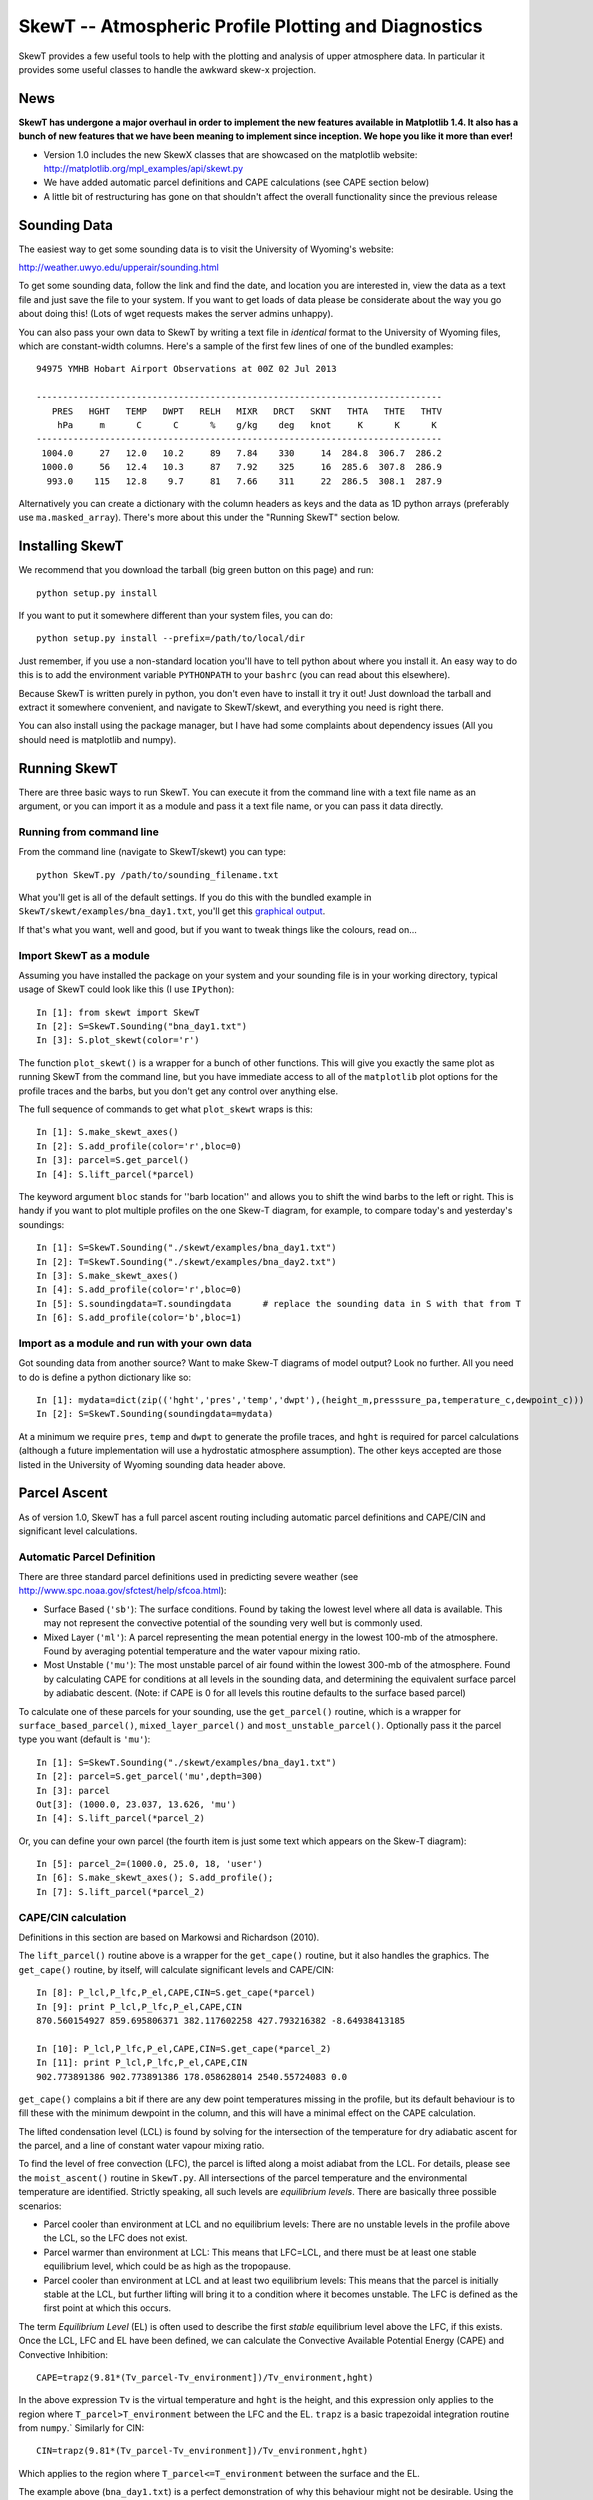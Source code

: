 ======================================================
SkewT -- Atmospheric Profile Plotting and Diagnostics
======================================================

SkewT provides a few useful tools to help with the plotting and analysis of 
upper atmosphere data. In particular it provides some useful classes to 
handle the awkward skew-x projection.

News
====
**SkewT has undergone a major overhaul in order to implement the new 
features available in Matplotlib 1.4. It also has a bunch of new features 
that we have been meaning to implement since inception. We hope you like it 
more than ever!**

* Version 1.0 includes the new SkewX classes that are showcased on the 
  matplotlib website: http://matplotlib.org/mpl_examples/api/skewt.py
* We have added automatic parcel definitions and CAPE calculations (see CAPE 
  section below)
* A little bit of restructuring has gone on that shouldn't affect the 
  overall functionality since the previous release


Sounding Data
=============

The easiest way to get some sounding data is to visit the University of 
Wyoming's website:

http://weather.uwyo.edu/upperair/sounding.html

To get some sounding data, follow the link and find the date, and location 
you are interested in, view the data as a text file and just save the file 
to your system. If you want to get loads of data please be considerate about 
the way you go about doing this! (Lots of wget requests makes the server 
admins unhappy).

You can also pass your own data to SkewT by writing a text file in 
*identical* format to the University of Wyoming files, which are 
constant-width columns. Here's a sample of the first few lines of one of the 
bundled examples::

    94975 YMHB Hobart Airport Observations at 00Z 02 Jul 2013

    -----------------------------------------------------------------------------
       PRES   HGHT   TEMP   DWPT   RELH   MIXR   DRCT   SKNT   THTA   THTE   THTV
        hPa     m      C      C      %    g/kg    deg   knot     K      K      K 
    -----------------------------------------------------------------------------
     1004.0     27   12.0   10.2     89   7.84    330     14  284.8  306.7  286.2
     1000.0     56   12.4   10.3     87   7.92    325     16  285.6  307.8  286.9
      993.0    115   12.8    9.7     81   7.66    311     22  286.5  308.1  287.9


Alternatively you can create a dictionary with the column headers as keys 
and the data as 1D python arrays (preferably use ``ma.masked_array``). 
There's more about this under the "Running SkewT" section below.

Installing SkewT
================
We recommend that you download the tarball (big green button on this page) 
and run::

    python setup.py install

If you want to put it somewhere different than your system files, you can do::
    
    python setup.py install --prefix=/path/to/local/dir

Just remember, if you use a non-standard location you'll have to tell python 
about where you install it. An easy way to do this is to add the environment 
variable ``PYTHONPATH`` to your ``bashrc`` (you can read about this 
elsewhere).

Because SkewT is written purely in python, you don't even have to install it 
try it out! Just download the tarball and extract it somewhere convenient, 
and navigate to SkewT/skewt, and everything you need is right there.

You can also install using the package manager, but I have had some 
complaints about dependency issues (All you should need is matplotlib and 
numpy).

Running SkewT
=============

There are three basic ways to run SkewT. You can execute it from the command 
line with a text file name as an argument, or you can import it as a module 
and pass it a text file name, or you can pass it data directly.

Running from command line
-------------------------

From the command line (navigate to SkewT/skewt) you can type::

    python SkewT.py /path/to/sounding_filename.txt

What you'll get is all of the default settings. If you do this with the 
bundled example in ``SkewT/skewt/examples/bna_day1.txt``, you'll get this 
`graphical output 
<http://users.monash.edu.au/~tchubb/SkewT_examples/bna_day1_default.png>`_.

If that's what you want, well and good, but if you want to tweak things like 
the colours, read on...

Import SkewT as a module
------------------------

Assuming you have installed the package on your system and your sounding 
file is in your working directory, typical usage of SkewT could look like 
this (I use ``IPython``)::

    In [1]: from skewt import SkewT
    In [2]: S=SkewT.Sounding("bna_day1.txt")
    In [3]: S.plot_skewt(color='r')


The function ``plot_skewt()`` is a wrapper for a bunch of other functions. 
This will give you exactly the same plot as running SkewT from the command 
line, but you have immediate access to all of the ``matplotlib`` plot 
options for the profile traces and the barbs, but you don't get any control 
over anything else.

The full sequence of commands to get what ``plot_skewt`` wraps is this::

    In [1]: S.make_skewt_axes()
    In [2]: S.add_profile(color='r',bloc=0)
    In [3]: parcel=S.get_parcel()
    In [4]: S.lift_parcel(*parcel)

The keyword argument ``bloc`` stands for ''barb location'' and allows you to 
shift the wind barbs to the left or right. This is handy if you want to plot 
multiple profiles on the one Skew-T diagram, for example, to compare today's 
and yesterday's soundings::

    In [1]: S=SkewT.Sounding("./skewt/examples/bna_day1.txt")
    In [2]: T=SkewT.Sounding("./skewt/examples/bna_day2.txt")
    In [3]: S.make_skewt_axes()
    In [4]: S.add_profile(color='r',bloc=0)
    In [5]: S.soundingdata=T.soundingdata      # replace the sounding data in S with that from T                      
    In [6]: S.add_profile(color='b',bloc=1)

Import as a module and run with your own data
---------------------------------------------

Got sounding data from another source? Want to make Skew-T diagrams of model 
output? Look no further. All you need to do is define a python dictionary 
like so::

    In [1]: mydata=dict(zip(('hght','pres','temp','dwpt'),(height_m,presssure_pa,temperature_c,dewpoint_c))) 
    In [2]: S=SkewT.Sounding(soundingdata=mydata)

At a minimum we require ``pres``, ``temp`` and ``dwpt`` to generate the 
profile traces, and ``hght`` is required for parcel calculations (although a 
future implementation will use a hydrostatic atmosphere assumption). The other 
keys accepted are those listed in the University of Wyoming sounding data 
header above.

Parcel Ascent
=============

As of version 1.0, SkewT has a full parcel ascent routing including 
automatic parcel definitions and CAPE/CIN and significant level 
calculations.

Automatic Parcel Definition
---------------------------

There are three standard parcel definitions used in predicting severe 
weather (see http://www.spc.noaa.gov/sfctest/help/sfcoa.html):

* Surface Based (``'sb'``): The surface conditions. Found by taking the 
  lowest level where all data is available. This may not represent the 
  convective potential of the sounding very well but is commonly used.
* Mixed Layer (``'ml'``): A parcel representing the mean potential energy in 
  the lowest 100-mb of the atmosphere. Found by averaging potential 
  temperature and the water vapour mixing ratio.
* Most Unstable (``'mu'``): The most unstable parcel of air found within the 
  lowest 300-mb of the atmosphere. Found by calculating CAPE for conditions 
  at all levels in the sounding data, and determining the equivalent surface 
  parcel by adiabatic descent. (Note: if CAPE is 0 for all levels this
  routine defaults to the surface based parcel)

To calculate one of these parcels for your sounding, use the 
``get_parcel()`` routine, which is a wrapper for ``surface_based_parcel()``, 
``mixed_layer_parcel()`` and ``most_unstable_parcel()``. Optionally pass it 
the parcel type you want (default is ``'mu'``)::

    In [1]: S=SkewT.Sounding("./skewt/examples/bna_day1.txt")
    In [2]: parcel=S.get_parcel('mu',depth=300)
    In [3]: parcel
    Out[3]: (1000.0, 23.037, 13.626, 'mu')
    In [4]: S.lift_parcel(*parcel_2)

Or, you can define your own parcel (the fourth item is just some text which 
appears on the Skew-T diagram)::

    In [5]: parcel_2=(1000.0, 25.0, 18, 'user')
    In [6]: S.make_skewt_axes(); S.add_profile(); 
    In [7]: S.lift_parcel(*parcel_2)

CAPE/CIN calculation
--------------------

Definitions in this section are based on Markowsi and Richardson (2010).

The ``lift_parcel()`` routine above is a wrapper for the ``get_cape()`` 
routine, but it also handles the graphics. The ``get_cape()`` routine, by 
itself, will calculate significant levels and CAPE/CIN::

    In [8]: P_lcl,P_lfc,P_el,CAPE,CIN=S.get_cape(*parcel)
    In [9]: print P_lcl,P_lfc,P_el,CAPE,CIN
    870.560154927 859.695806371 382.117602258 427.793216382 -8.64938413185

    In [10]: P_lcl,P_lfc,P_el,CAPE,CIN=S.get_cape(*parcel_2)
    In [11]: print P_lcl,P_lfc,P_el,CAPE,CIN
    902.773891386 902.773891386 178.058628014 2540.55724083 0.0

``get_cape()`` complains a bit if there are any dew point temperatures 
missing in the profile, but its default behaviour is to fill these with the 
minimum dewpoint in the column, and this will have a minimal effect on the 
CAPE calculation. 

The lifted condensation level (LCL) is found by solving for the intersection 
of the temperature for dry adiabatic ascent for the parcel, and a line of 
constant water vapour mixing ratio.

To find the level of free convection (LFC), the parcel is lifted along a 
moist adiabat from the LCL. For details, please see the ``moist_ascent()`` 
routine in ``SkewT.py``. All intersections of the parcel temperature and the 
environmental temperature are identified. Strictly speaking, all such levels 
are `equilibrium levels`. There are basically three possible scenarios:

* Parcel cooler than environment at LCL and no equilibrium levels: There are 
  no unstable levels in the profile above the LCL, so the LFC does not 
  exist.
* Parcel warmer than environment at LCL: This means that LFC=LCL, and there 
  must be at least one stable equilibrium level, which could be as high as 
  the tropopause.
* Parcel cooler than environment at LCL and at least two equilibrium levels: 
  This means that the parcel is initially stable at the LCL, but further 
  lifting will bring it to a condition where it becomes unstable. The LFC is 
  defined as the first point at which this occurs.

The term `Equilibrium Level` (EL) is often used to describe the first 
*stable* equilibrium level above the LFC, if this exists. Once the LCL, LFC 
and EL have been defined, we can calculate the Convective Available 
Potential Energy (CAPE) and Convective Inhibition::

    CAPE=trapz(9.81*(Tv_parcel-Tv_environment])/Tv_environment,hght)

In the above expression ``Tv`` is the virtual temperature and ``hght`` is 
the height, and this expression only applies to the region where 
``T_parcel>T_environment`` between the LFC and the EL. ``trapz`` is a basic 
trapezoidal integration routine from ``numpy``.` Similarly for CIN::

    CIN=trapz(9.81*(Tv_parcel-Tv_environment])/Tv_environment,hght)

Which applies to the region where ``T_parcel<=T_environment`` between the 
surface and the EL.

The example above (``bna_day1.txt``) is a perfect demonstration of why this 
behaviour might not be desirable. Using the `textbook 
<http://users.monash.edu.au/~tchubb/SkewT_examples/bna_day1_textbookcape.png>`_ 
definition (i.e. ``totalcape=False``) of the EL, you get practically no 
CAPE, but it's clear that there is a large layer of instability aloft. 
However, if you define the highest equilibrium level as the EL (i.e. 
``totalcape=True``), you get an answer that is more `representative 
<http://users.monash.edu.au/~tchubb/SkewT_examples/bna_day1_totalcape.png>`_ 
of the conditions of the day.

The keyword argument ``totalcape`` lets you override the default definition 
of the so-called 'Equilibrium Level,' (EL) which I took from Markowsi and 
Richardson (2010, p. 33): "The `equilibrium level` is defined to be the 
height at which a buoyant lifted parcel becomes neutrally buoyant, that is, 
the height above the LFC at which the parcel temperature is equal to the 
environmental temperature."
 
Working Examples
================
We have bundled in a set of example soundings in the ``SkewT/skewt/examples 
directoy``. You can run them like this::

    $ python SkewT.py example1

Substitute digits 1-4 to get the different examples. The code for these is 
right down the end of the SkewT.py file so you can have a look and play 
around with them if you want without affecting how SkewT works on import.

* Example 1: Two soundings from Hobart that I used to develop al ot of the 
  initial code base
* Example 2: Total CAPE vs. Textbook CAPE
* Example 3: Some severe weather events in Australia, with automatic parcel 
  definitions.
* Example 4: Use of custom parcels

The sounding files and output graphics for the examples are all hosted `here 
<http://users.monash.edu.au/~tchubb/SkewT_examples/>`_.

Changes
=======

* October 2014: Version 1.0 Finally ready.
* June 2014: Version 0.1.5 released! I mucked around with getting the 
  examples incorporated in the package so much that it warranted an 
  increment. No major functional changes since 0.1.4r5.
* Version 0.1.4r5 (trivial). Included the examples! So now you should be 
  able to run them as I originally intended.
* Version 0.1.4r3 (trivial). Gokhan asked me to fix the heights on the right 
  axis so that they match the heights in the sounding file rather than the 
  standard atmosphere. I'm still thinking about this, but in the mean time I 
  have at least fixed the lowest level, so that the zmin corresponds to the 
  highest plotted pressure (nominally 1050 hPa) according to the barometric 
  formula (about -300m). And that's all, she wrote.
* (Version 0.1.4r2) Bug fix in readfile. A long time ago I decided to ignore 
  the diagnostics at the end of the University of Wyoming sounding files by 
  chopping the last 34 lines from the file, so when a file containing only 
  the raw data was used, it was truncated half-way up. This has been 
  replaced by a routine that checks for valid pressure data in the right 
  place.
* A major-ish change to the layout. I'm planning on adding more diagnostics 
  as time goes by so I decided to get the test from the parcel and the 
  column diagnostics out of the plot area.
* The new release contains a diagnostic for Total Precipitable Water (TPW). 
  This is simply the total column-integrated water vapour, based on mixing 
  ratio derived from DWPT. It uses a trapezoidal approximation for 
  integration and gives values within about one percent of the values in the 
  UWyo text files (I have no idea how UWyo do their diagnostic). More 
  diagnostics to come!

To-Do List
==========
* More column diagnostics.
* Hodographs? Anyone? 

Contributors
============
* Gokhan Sever (North Carolina) is a keen user and has been encouraging me 
  to add more stuff. It's thanks to him that I have finally implemented the 
  CAPE routines.
* Simon Caine.
* Hamish Ramsay (Monash) has promised to at least think about adding some 
  extra diagnostics.
* The initial SkewX classes were provided by a fellow called Ryan May who 
  was a student at OU, and I think that the examples on the matplotlib 
  website that I now use are his as well. Basically I would never have been 
  able to do this work without his contributions.

Thanks Also
===========
* Thanks to Douglas Miller of UNC-Asheville, who prompted me to get the TPW 
  routine up for a class exercise (yay!), and is checking for more bugs. I 
  have also used his examples in the current documentation.

Thanks for your interest in this package and I'd love to hear your feedback: 
thomas.chubb AT monash.edu
